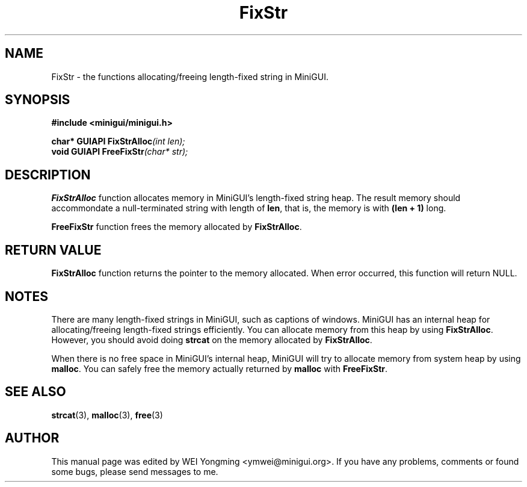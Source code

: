 .\" This manpage is Copyright (C) 2000 Wei Yongming
.\"                               2000 BluePoint Software
.\"
.\" Permission is granted to make and distribute verbatim copies of this
.\" manual provided the copyright notice and this permission notice are
.\" preserved on all copies.
.\"
.\" Permission is granted to copy and distribute modified versions of this
.\" manual under the conditions for verbatim copying, provided that the
.\" entire resulting derived work is distributed under the terms of a
.\" permission notice identical to this one
.\"
.\" Since MiniGUI is constantly changing, this
.\" manual page may be incorrect or out-of-date.  The author(s) assume no
.\" responsibility for errors or omissions, or for damages resulting from
.\" the use of the information contained herein.  The author(s) may not
.\" have taken the same level of care in the production of this manual,
.\" which is licensed free of charge, as they might when working
.\" professionally.
.\"
.\" Formatted or processed versions of this manual, if unaccompanied by
.\" the source, must acknowledge the copyright and authors of this work.
.TH "FixStr" "3" "July 2000" "MiniGUI"
.SH "NAME"
FixStr \- the functions allocating/freeing length-fixed string in MiniGUI.
.SH "SYNOPSIS"
.B #include <minigui/minigui.h>
.PP
.BI "char* GUIAPI FixStrAlloc" "(int len);"
.br
.BI "void GUIAPI FreeFixStr" "(char* str);"
.SH "DESCRIPTION"
.PP
\fBFixStrAlloc\fP function allocates memory in MiniGUI's length-fixed string heap. The result memory should accommondate a null-terminated string with length of \fBlen\fP, that is, the memory is with \fB(len + 1)\fP long. 
.PP
\fBFreeFixStr\fP function frees the memory allocated by \fBFixStrAlloc\fP.
.SH "RETURN VALUE"
\fBFixStrAlloc\fP function returns the pointer to the memory allocated. When error occurred, this function will return NULL.
.SH "NOTES"
There are many length-fixed strings in MiniGUI, such as captions of windows. MiniGUI has an internal heap for allocating/freeing length-fixed strings efficiently. You can allocate memory from this heap by using \fBFixStrAlloc\fP. However, you should avoid doing \fBstrcat\fP on the memory allocated by \fBFixStrAlloc\fP. 
.PP
When there is no free space in MiniGUI's internal heap, MiniGUI will try to allocate memory from system heap by using \fBmalloc\fP. You can safely free the memory actually returned by \fBmalloc\fP with \fBFreeFixStr\fP. 
.SH "SEE ALSO"
.BR strcat "(3), " malloc "(3), " free (3)
.SH "AUTHOR"
.PP
This manual page was edited by WEI Yongming <ymwei@minigui.org>.
If you have any problems, comments or found some bugs, please send messages to me.
